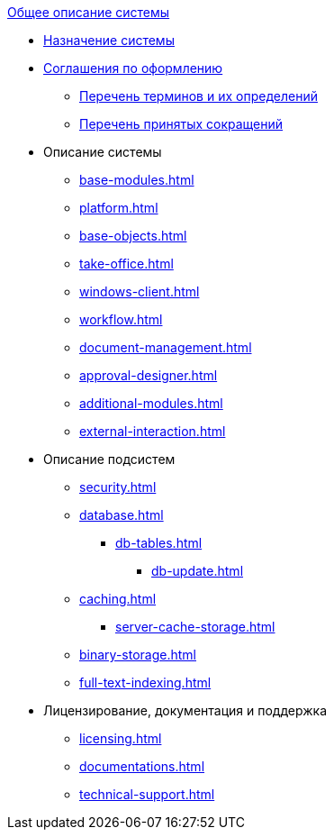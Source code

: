 .xref:index.adoc[Общее описание системы]
* xref:index.adoc[Назначение системы]

* xref:formatting.adoc[Соглашения по оформлению]
** xref:terms.adoc[Перечень терминов и их определений]
** xref:abbreviations.adoc[Перечень принятых сокращений]

* Описание системы
** xref:base-modules.adoc[]
** xref:platform.adoc[]
** xref:base-objects.adoc[]
** xref:take-office.adoc[]
** xref:windows-client.adoc[]
** xref:workflow.adoc[]
** xref:document-management.adoc[]
** xref:approval-designer.adoc[]
** xref:additional-modules.adoc[]
** xref:external-interaction.adoc[]

* Описание подсистем
** xref:security.adoc[]
** xref:database.adoc[]
*** xref:db-tables.adoc[]
**** xref:db-update.adoc[]
** xref:caching.adoc[]
*** xref:server-cache-storage.adoc[]
** xref:binary-storage.adoc[]
** xref:full-text-indexing.adoc[]

* Лицензирование, документация и поддержка
** xref:licensing.adoc[]
** xref:documentations.adoc[]
** xref:technical-support.adoc[]
